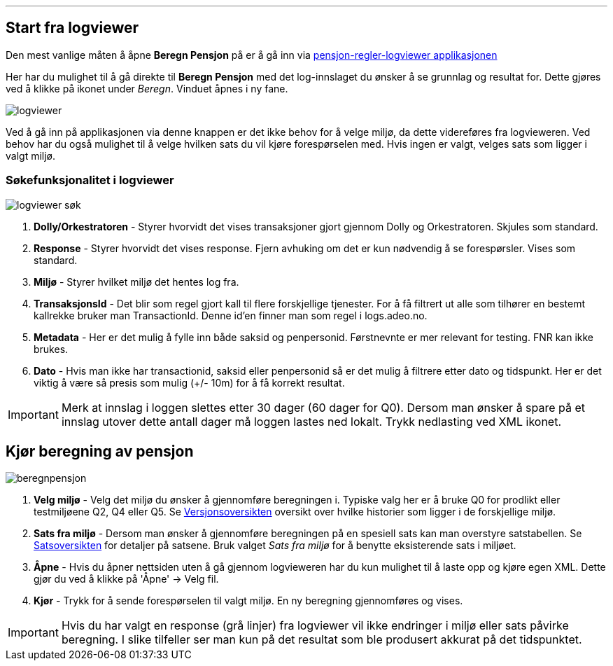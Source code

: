 '''
== Start fra logviewer

Den mest vanlige måten å åpne *Beregn Pensjon* på er å gå inn via https://pensjon-regler-logviewer-app.dev-fss.nais.io[pensjon-regler-logviewer applikasjonen]

Her har du mulighet til å gå direkte til *Beregn Pensjon* med det log-innslaget du ønsker å se grunnlag og resultat for.
Dette gjøres ved å klikke på ikonet under _Beregn_. Vinduet åpnes i ny fane.

image::logviewer.PNG[]

Ved å gå inn på applikasjonen via denne knappen er det ikke behov for å velge miljø, da dette videreføres fra logvieweren.
Ved behov har du også mulighet til å velge hvilken sats du vil kjøre forespørselen med. Hvis ingen er valgt, velges sats som ligger i valgt miljø.

=== Søkefunksjonalitet i logviewer

image::logviewer-søk.PNG[]
[%hardbreaks]
. *Dolly/Orkestratoren* - Styrer hvorvidt det vises transaksjoner gjort gjennom Dolly og Orkestratoren.
Skjules som standard.
. *Response* - Styrer hvorvidt det vises response. Fjern avhuking om det er kun nødvendig å se forespørsler.
Vises som standard.
. *Miljø* - Styrer hvilket miljø det hentes log fra.
. *TransaksjonsId* - Det blir som regel gjort kall til flere forskjellige tjenester.
For å få filtrert ut alle som tilhører en bestemt kallrekke bruker man TransactionId. Denne id'en finner man som regel i logs.adeo.no.
. *Metadata* - Her er det mulig å fylle inn både saksid og penpersonid.
Førstnevnte er mer relevant for testing. FNR kan ikke brukes.
. *Dato* - Hvis man ikke har transactionid, saksid eller penpersonid så er det mulig å filtrere etter dato og tidspunkt.
Her er det viktig å være så presis som mulig (+/- 10m) for å få korrekt resultat.

IMPORTANT: Merk at innslag i loggen slettes etter 30 dager (60 dager for Q0). Dersom man ønsker å spare på et innslag utover dette antall dager må loggen lastes ned lokalt. Trykk nedlasting ved XML ikonet.


== Kjør beregning av pensjon

image::beregnpensjon.PNG[]
[%hardbreaks]
. *Velg miljø* - Velg det miljø du ønsker å gjennomføre beregningen i. Typiske valg her er å bruke Q0 for prodlikt eller testmiljøene Q2, Q4 eller Q5. Se https://confluence.adeo.no/display/PREG/Versjonsoversikt#[Versjonsoversikten] oversikt over hvilke historier som ligger i de forskjellige miljø.
. *Sats fra miljø* - Dersom man ønsker å gjennomføre beregningen på en spesiell sats kan man overstyre satstabellen. Se https://pensjon-regler-satsviewer.dev-fss.nais.io/[Satsoversikten] for detaljer på satsene. Bruk valget _Sats fra miljø_ for å benytte eksisterende sats i miljøet.
. *Åpne* - Hvis du åpner nettsiden uten å gå gjennom logvieweren har du kun mulighet til å laste opp og kjøre egen XML. Dette gjør du ved å klikke på 'Åpne' -> Velg fil.
. *Kjør* - Trykk for å sende forespørselen til valgt miljø. En ny beregning gjennomføres og vises.

IMPORTANT: Hvis du har valgt en response (grå linjer) fra logviewer vil ikke endringer i miljø eller sats påvirke beregning. I slike tilfeller ser man kun på det resultat som ble produsert akkurat på det tidspunktet.
